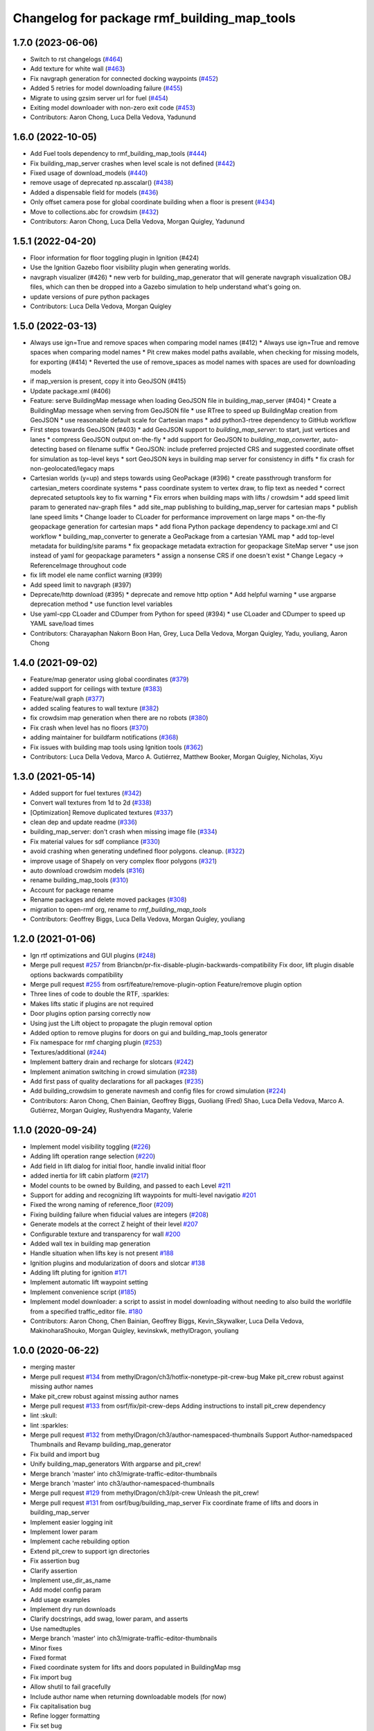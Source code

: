 ^^^^^^^^^^^^^^^^^^^^^^^^^^^^^^^^^^^^^^^^^^^^^^^
Changelog for package rmf\_building\_map\_tools
^^^^^^^^^^^^^^^^^^^^^^^^^^^^^^^^^^^^^^^^^^^^^^^

1.7.0 (2023-06-06)
------------------
* Switch to rst changelogs (`#464 <https://github.com/open-rmf/rmf_traffic_editor/pull/464>`_)
* Add texture for white wall (`#463 <https://github.com/open-rmf/rmf_traffic_editor/pull/463>`_)
* Fix navgraph generation for connected docking waypoints (`#452 <https://github.com/open-rmf/rmf_traffic_editor/pull/452>`_)
* Added 5 retries for model downloading failure (`#455 <https://github.com/open-rmf/rmf_traffic_editor/pull/455>`_)
* Migrate to using gzsim server url for fuel (`#454 <https://github.com/open-rmf/rmf_traffic_editor/pull/454>`_)
* Exiting model downloader with non-zero exit code (`#453 <https://github.com/open-rmf/rmf_traffic_editor/pull/453>`_)
* Contributors: Aaron Chong, Luca Della Vedova, Yadunund

1.6.0 (2022-10-05)
------------------
* Add Fuel tools dependency to rmf_building_map_tools (`#444 <https://github.com/open-rmf/rmf_traffic_editor/pull/444>`_)
* Fix building_map_server crashes when level scale is not defined (`#442 <https://github.com/open-rmf/rmf_traffic_editor/pull/442>`_)
* Fixed usage of download\_models (`#440 <https://github.com/open-rmf/rmf_traffic_editor/pull/440>`_)
* remove usage of deprecated np.asscalar() (`#438 <https://github.com/open-rmf/rmf_traffic_editor/pull/438>`_)
* Added a dispensable field for models (`#436 <https://github.com/open-rmf/rmf_traffic_editor/pull/436>`_)
* Only offset camera pose for global coordinate building when a floor is present (`#434 <https://github.com/open-rmf/rmf_traffic_editor/pull/434>`_)
* Move to collections.abc for crowdsim (`#432 <https://github.com/open-rmf/rmf_traffic_editor/pull/432>`_)
* Contributors: Aaron Chong, Luca Della Vedova, Morgan Quigley, Yadunund

1.5.1 (2022-04-20)
------------------
* Floor information for floor toggling plugin in Ignition (#424)
* Use the Ignition Gazebo floor visibility plugin when generating worlds.
* navgraph visualizer (#426)
  * new verb for building_map_generator that will generate navgraph visualization OBJ files, which can then be dropped into a Gazebo simulation to help understand what's going on.
* update versions of pure python packages
* Contributors: Luca Della Vedova, Morgan Quigley

1.5.0 (2022-03-13)
------------------
* Always use ign=True and remove spaces when comparing model names (#412)
  * Always use ign=True and remove spaces when comparing model names
  * Pit crew makes model paths available, when checking for missing models, for exporting (#414)
  * Reverted the use of remove_spaces as model names with spaces are used for downloading models
* if map_version is present, copy it into GeoJSON (#415)
* Update package.xml (#406)
* Feature: serve BuildingMap message when loading GeoJSON file in building_map_server (#404)
  * Create a BuildingMap message when serving from GeoJSON file
  * use RTree to speed up BuildingMap creation from GeoJSON
  * use reasonable default scale for Cartesian maps
  * add python3-rtree dependency to GitHub workflow
* First steps towards GeoJSON (#403)
  * add GeoJSON support to `building_map_server`: to start, just vertices and lanes
  * compress GeoJSON output on-the-fly
  * add support for GeoJSON to `building_map_converter`, auto-detecting based on filename suffix
  * GeoJSON: include preferred projected CRS and suggested coordinate offset for simulation as top-level keys
  * sort GeoJSON keys in building map server for consistency in diffs
  * fix crash for non-geolocated/legacy maps
* Cartesian worlds (y=up) and steps towards using GeoPackage (#396)
  * create passthrough transform for cartesian_meters coordinate systems
  * pass coordinate system to vertex draw, to flip text as needed
  * correct deprecated setuptools key to fix warning
  * Fix errors when building maps with lifts / crowdsim
  * add speed limit param to generated nav-graph files
  * add site_map publishing to building_map_server for cartesian maps
  * publish lane speed limits
  * Change loader to CLoader for performance improvement on large maps
  * on-the-fly geopackage generation for cartesian maps
  * add fiona Python package dependency to package.xml and CI workflow
  * building_map_converter to generate a GeoPackage from a cartesian YAML map
  * add top-level metadata for building/site params
  * fix geopackage metadata extraction for geopackage SiteMap server
  * use json instead of yaml for geopackage parameters
  * assign a nonsense CRS if one doesn't exist
  * Change Legacy -> ReferenceImage throughout code
* fix lift model ele name conflict warning (#399)
* Add speed limit to navgraph (#397)
* Deprecate/http download (#395)
  * deprecate and remove http option
  * Add helpful warning
  * use argparse deprecation method
  * use function level variables
* Use yaml-cpp CLoader and CDumper from Python for speed (#394)
  * use CLoader and CDumper to speed up YAML save/load times
* Contributors: Charayaphan Nakorn Boon Han, Grey, Luca Della Vedova, Morgan Quigley, Yadu, youliang, Aaron Chong

1.4.0 (2021-09-02)
------------------
* Feature/map generator using global coordinates (`#379 <https://github.com/open-rmf/rmf_traffic_editor/pull/379>`_)
* added support for ceilings with texture (`#383 <https://github.com/open-rmf/rmf_traffic_editor/pull/383>`_)
* Feature/wall graph (`#377 <https://github.com/open-rmf/rmf_traffic_editor/pull/377>`_)
* added scaling features to wall texture (`#382 <https://github.com/open-rmf/rmf_traffic_editor/pull/382>`_)
* fix crowdsim map generation when there are no robots (`#380 <https://github.com/open-rmf/rmf_traffic_editor/pull/380>`_)
* Fix crash when level has no floors (`#370 <https://github.com/open-rmf/rmf_traffic_editor/pull/370>`_)
* adding maintainer for buildfarm notifications (`#368 <https://github.com/open-rmf/rmf_traffic_editor/pull/368>`_)
* Fix issues with building map tools using Ignition tools (`#362 <https://github.com/open-rmf/rmf_traffic_editor/pull/362>`_)
* Contributors: Luca Della Vedova, Marco A. Gutiérrez, Matthew Booker, Morgan Quigley, Nicholas, Xiyu

1.3.0 (2021-05-14)
------------------
* Added support for fuel textures (`#342 <https://github.com/open-rmf/rmf_traffic_editor/pull/342>`_)
* Convert wall textures from 1d to 2d (`#338 <https://github.com/open-rmf/rmf_traffic_editor/pull/338>`_)
* [Optimization] Remove duplicated textures (`#337 <https://github.com/open-rmf/rmf_traffic_editor/pull/337>`_)
* clean dep and update readme (`#336 <https://github.com/open-rmf/rmf_traffic_editor/pull/336>`_)
* building_map_server: don't crash when missing image file (`#334 <https://github.com/open-rmf/rmf_traffic_editor/pull/334>`_)
* Fix material values for sdf compliance (`#330 <https://github.com/open-rmf/rmf_traffic_editor/pull/330>`_)
* avoid crashing when generating undefined floor polygons. cleanup. (`#322 <https://github.com/open-rmf/rmf_traffic_editor/pull/322>`_)
* improve usage of Shapely on very complex floor polygons (`#321 <https://github.com/open-rmf/rmf_traffic_editor/pull/321>`_)
* auto download crowdsim models (`#316 <https://github.com/open-rmf/rmf_traffic_editor/pull/316>`_)
* rename building_map_tools (`#310 <https://github.com/open-rmf/rmf_traffic_editor/pull/310>`_)
* Account for package rename
* Rename packages and delete moved packages (`#308 <https://github.com/open-rmf/rmf_traffic_editor/pull/308>`_)
* migration to open-rmf org, rename to `rmf_building_map_tools`
* Contributors: Geoffrey Biggs, Luca Della Vedova, Morgan Quigley, youliang


1.2.0 (2021-01-06)
------------------
* Ign rtf optimizations and GUI plugins (`#248 <https://github.com/osrf/traffic_editor/pull/248>`_)
* Merge pull request `#257 <https://github.com/osrf/traffic_editor/pull/257>`_ from Briancbn/pr-fix-disable-plugin-backwards-compatibility
  Fix door, lift plugin disable options backwards compatibility
* Merge pull request `#255 <https://github.com/osrf/traffic_editor/pull/255>`_ from osrf/feature/remove-plugin-option
  Feature/remove plugin option
* Three lines of code to double the RTF, :sparkles:
* Makes lifts static if plugins are not required
* Door plugins option parsing correctly now
* Using just the Lift object to propagate the plugin removal option
* Added option to remove plugins for doors on gui and building_map_tools generator
* Fix namespace for rmf charging plugin (`#253 <https://github.com/osrf/traffic_editor/pull/253>`_)
* Textures/additional (`#244 <https://github.com/osrf/traffic_editor/pull/244>`_)
* Implement battery drain and recharge for slotcars (`#242 <https://github.com/osrf/traffic_editor/pull/242>`_)
* Implement animation switching in crowd simulation (`#238 <https://github.com/osrf/traffic_editor/pull/238>`_)
* Add first pass of quality declarations for all packages (`#235 <https://github.com/osrf/traffic_editor/pull/235>`_)
* Add building_crowdsim to generate navmesh and config files for crowd simulation (`#224 <https://github.com/osrf/traffic_editor/pull/224>`_)
* Contributors: Aaron Chong, Chen Bainian, Geoffrey Biggs, Guoliang (Fred) Shao, Luca Della Vedova, Marco A. Gutiérrez, Morgan Quigley, Rushyendra Maganty, Valerie


1.1.0 (2020-09-24)
------------------
* Implement model visibility toggling (`#226 <https://github.com/osrf/traffic_editor/pull/226>`_)
* Adding lift operation range selection (`#220 <https://github.com/osrf/traffic_editor/pull/220>`_)
* Add field in lift dialog for initial floor, handle invalid initial floor
* added inertia for lift cabin platform (`#217 <https://github.com/osrf/traffic_editor/pull/217>`_)
* Model counts to be owned by Building, and passed to each Level `#211 <https://github.com/osrf/traffic_editor/pull/211>`_
* Support for adding and recognizing lift waypoints for multi-level navigatio `#201 <https://github.com/osrf/traffic_editor/pull/201>`_
* Fixed the wrong naming of reference_floor (`#209 <https://github.com/osrf/traffic_editor/pull/209>`_)
* Fixing building failure when fiducial values are integers (`#208 <https://github.com/osrf/traffic_editor/pull/208>`_)
* Generate models at the correct Z height of their level `#207 <https://github.com/osrf/traffic_editor/pull/207>`_
* Configurable texture and transparency for wall `#200 <https://github.com/osrf/traffic_editor/pull/200>`_
* Added wall tex in building map generation
* Handle situation when lifts key is not present `#188 <https://github.com/osrf/traffic_editor/pull/188>`_
* Ignition plugins and modularization of doors and slotcar `#138 <https://github.com/osrf/traffic_editor/pull/138>`_
* Adding lift pluting for ignition `#171 <https://github.com/osrf/traffic_editor/pull/171>`_
* Implement automatic lift waypoint setting
* Implement convenience script (`#185 <https://github.com/osrf/traffic_editor/pull/185>`_)
* Implement model downloader: a script to assist in model downloading without needing to also build the worldfile from a specified traffic_editor file. `#180 <https://github.com/osrf/traffic_editor/pull/180>`_
* Contributors: Aaron Chong, Chen Bainian, Geoffrey Biggs, Kevin_Skywalker, Luca Della Vedova, MakinoharaShouko, Morgan Quigley, kevinskwk, methylDragon, youliang

1.0.0 (2020-06-22)
------------------
* merging master
* Merge pull request `#134 <https://github.com/osrf/traffic_editor/pull/134>`_ from methylDragon/ch3/hotfix-nonetype-pit-crew-bug
  Make pit_crew robust against missing author names
* Make pit_crew robust against missing author names
* Merge pull request `#133 <https://github.com/osrf/traffic_editor/pull/133>`_ from osrf/fix/pit-crew-deps
  Adding instructions to install pit_crew dependency
* lint :skull:
* lint :sparkles:
* Merge pull request `#132 <https://github.com/osrf/traffic_editor/pull/132>`_ from methylDragon/ch3/author-namespaced-thumbnails
  Support Author-namedspaced Thumbnails and Revamp building_map_generator
* Fix build and import bug
* Unify building_map_generators
  With argparse and pit_crew!
* Merge branch 'master' into ch3/migrate-traffic-editor-thumbnails
* Merge branch 'master' into ch3/author-namespaced-thumbnails
* Merge pull request `#129 <https://github.com/osrf/traffic_editor/pull/129>`_ from methylDragon/ch3/pit-crew
  Unleash the pit_crew!
* Merge pull request `#131 <https://github.com/osrf/traffic_editor/pull/131>`_ from osrf/bug/building_map_server
  Fix coordinate frame of lifts and doors in building_map_server
* Implement easier logging init
* Implement lower param
* Implement cache rebuilding option
* Extend pit_crew to support ign directories
* Fix assertion bug
* Clarify assertion
* Implement use_dir_as_name
* Add model config param
* Add usage examples
* Implement dry run downloads
* Clarify docstrings, add swag, lower param, and asserts
* Use namedtuples
* Merge branch 'master' into ch3/migrate-traffic-editor-thumbnails
* Minor fixes
* Fixed format
* Fixed coordinate system for lifts and doors populated in BuildingMap msg
* Fix import bug
* Allow shutil to fail gracefully
* Include author name when returning downloadable models (for now)
* Fix capitalisation bug
* Refine logger formatting
* Fix set bug
* Implement input sanitisation
* Clarify log strings
* Fix import bug
* Reorder __all_\_ for parity with code
* Neaten description
* Unleash the pit_crew!
* Merge pull request `#127 <https://github.com/osrf/traffic_editor/pull/127>`_ from osrf/fix/door_elevation
  Fix/door elevation
* Fixed code style
* Fixed elevation of doors and floors in simulation
* Merge pull request `#122 <https://github.com/osrf/traffic_editor/pull/122>`_ from osrf/fix/building_map_server
  Fix/building map server
* Motion range of doors specified in radians
* Vertices of lift doors populated
* Format fixes
* Lift skeleton
* Lift skeleton
* Fixed format
* doors populated in map server
* Merge pull request `#118 <https://github.com/osrf/traffic_editor/pull/118>`_ from osrf/feature/teleport-dispenser
  Feature/teleport dispenser
* append number to model names only if not unique
* Merge remote-tracking branch 'origin' into external_traffic_map_files
* bugfix in hole generator in building_map_tools
* Merge pull request `#100 <https://github.com/osrf/traffic_editor/pull/100>`_ from osrf/double_swing_doors_directions
  branch on double swing door direction for sim generation
* Merge pull request `#98 <https://github.com/osrf/traffic_editor/pull/98>`_ from osrf/camera_pose
  Add computed camera pose to ignition
* branch on double swing door direction for sim generation
* Add computed camera pose to ignition, add it to gazebo template
* Merge pull request `#96 <https://github.com/osrf/traffic_editor/pull/96>`_ from osrf/fix_normals_in_wall_meshes
  hopefully fix norm and texture indexing in wall obj files
* Merge pull request `#97 <https://github.com/osrf/traffic_editor/pull/97>`_ from osrf/fix/double-swing-door-direction
  corrected simulation double swing door direction
* corrected simulation double swing door direction
* pycodestyle
* hopefully fix norm and texture indexing in wall obj files
* Merge pull request `#94 <https://github.com/osrf/traffic_editor/pull/94>`_ from osrf/static_parameter_for_models
  Static parameter for models
  Tested manually on a few worlds, looks OK
* parse model static attribute and apply during SDF generation
* Merge pull request `#92 <https://github.com/osrf/traffic_editor/pull/92>`_ from osrf/add_shapely_dep
  Add dependency to python-shapely in package.xml
* Merge pull request `#93 <https://github.com/osrf/traffic_editor/pull/93>`_ from osrf/fix_server_scale
  Fix server to latest changes in level transform
* Fix server to latest changes in level transform
* Add dependency to python-shapely in package.xml
* Merge pull request `#91 <https://github.com/osrf/traffic_editor/pull/91>`_ from osrf/calculate_floorplan_drawing_rotations
  Calculate floorplan drawing rotations
* pycodestyle fix
* finish propagating transform changes through
* finish estimating fiducial alignments, including rotation
* WIP dealing with buildings with some rotated floorplans
* Merge pull request `#90 <https://github.com/osrf/traffic_editor/pull/90>`_ from osrf/feature/single-doors
  Feature/single doors
* added flip motion direction for swing doors
* WIP open/close positions flipped at -90 and -1
* Merge branch 'master' into feature/single-doors
* single door types work, WIP get the gazebo plugins synced up for door.cpp
* Merge pull request `#89 <https://github.com/osrf/traffic_editor/pull/89>`_ from osrf/add_gazebo_plugins
  add gazebo plugins used by building_map_tools generators
* add gazebo plugins used by building_map_tools generators
* WIP fixing direction, angle of opening
* parsing hinged and sliding single doors
* handle parsing of single doors
* Merge pull request `#86 <https://github.com/osrf/traffic_editor/pull/86>`_ from osrf/fix/missing-fiducials-tag
  check if key in dict first
* lint :skull:
* check if key in dict first
* bugfix: somewhat more robust yaml parsing
* don't generate wall mesh tags if there aren't any walls
* Merge pull request `#85 <https://github.com/osrf/traffic_editor/pull/85>`_ from osrf/toggle_floors_gui_plugin
  generate params for toggle-floor GUI plugin
* generate params for toggle-floor GUI plugin
* Merge pull request `#84 <https://github.com/osrf/traffic_editor/pull/84>`_ from osrf/fix_doors
  fix wall collision bitmask and door scaling issues
* fix wall collision bitmask and door scaling issues
* Merge pull request `#83 <https://github.com/osrf/traffic_editor/pull/83>`_ from osrf/ignition_generator
  Ignition generator
* pass options list through for gz/ign tweaks
* fix gz template to actually be gazebo stuff
* Merge pull request `#82 <https://github.com/osrf/traffic_editor/pull/82>`_ from osrf/ign
  merge
* fix merge conflict
* use share path rather than file-relative path
* create the actual ignition generator, whoops
* add options flags to generator call chain for ign/gz
* Merge pull request `#81 <https://github.com/osrf/traffic_editor/pull/81>`_ from osrf/add_flattened_offsets
  XY translation of each level in a 'flattened' world generation mode
* Brighten up doors
* Remove redundant ambient tag
* Fix world name (hence ign gazebo plugins)
* Add xml tag to generated world
* Remove namespaced name from plugin
* Fix door plugin name for ignition
* First series of hacks for ignition compatibility
* XY translation of each level in a 'flattened' world generation mode
* Merge pull request `#80 <https://github.com/osrf/traffic_editor/pull/80>`_ from osrf/floor_holes
  Floor holes
* use specified level elevations; don't scale by default
* instantiate floor hole polygons using Shapely
* fix pycodestyle complaint
* Merge branch 'master' of ssh://github.com/osrf/traffic_editor into floor_holes
* Merge pull request `#79 <https://github.com/osrf/traffic_editor/pull/79>`_ from osrf/feature/model-elevation
  Feature/model elevation
* lint again
* lint
* added printout to mention deprecated model z field without elevation/z
* z in yaml parsing does not need scaling
* reverted back to using double for model::z, makes yaml parsing cleaner
* Merge pull request `#77 <https://github.com/osrf/traffic_editor/pull/77>`_ from osrf/pycodestyle_action_and_fixes
  Pycodestyle action and many python style fixes
* fix various python style abominations
* Merge pull request `#76 <https://github.com/osrf/traffic_editor/pull/76>`_ from osrf/defer_scaling_in_world_generation
  Calculate scale and translation to align building levels
* calculate scale and translation to align generated building levels
* working towards using fiducials in gazebo level generation
* Merge pull request `#75 <https://github.com/osrf/traffic_editor/pull/75>`_ from osrf/simplify_floor_polygons
  simplify floor polygons to eliminate duplicate vertices
* simplify floor polygons to eliminate duplicate vertices
* Merge pull request `#74 <https://github.com/osrf/traffic_editor/pull/74>`_ from osrf/generate_wall_meshes
  Generate wall meshes
* recursive triangulation function and slight clean-up of code abominations
* WIP generating a mega-wall obj. It's way faster than primitives.
* WIP towards wall meshes instead of primitive collections
* Add thickness to wall length
* Merge pull request `#64 <https://github.com/osrf/traffic_editor/pull/64>`_ from osrf/specify_floor_textures
  Specify floor textures
* don't crash
* create new vertices as needed for the triangles cropped by concave edges
* WIP debugging triangulation holes
* allow specification of floor texture and scale
* Merge pull request `#61 <https://github.com/osrf/traffic_editor/pull/61>`_ from osrf/use_shapely_for_geometry
  Use shapely for geometry
* fix triangle winding order after intersection and camera pose
* shapely triangulation now looking OK for convex hulls.
* figuring out a path forward...
* Merge pull request `#60 <https://github.com/osrf/traffic_editor/pull/60>`_ from osrf/port_ign_changes
  Port ign changes
* Remove unused function
* Simplify ignition migration
* Merge pull request `#55 <https://github.com/osrf/traffic_editor/pull/55>`_ from osrf/update_yaml_key_names
  fix `#54 <https://github.com/osrf/traffic_editor/pull/54>`_, update yaml key names
* fix `#54 <https://github.com/osrf/traffic_editor/pull/54>`_, update yaml key names
* Merge pull request `#50 <https://github.com/osrf/traffic_editor/pull/50>`_ from osrf/initial_multilevel_sdf
  parse fiducials
* parse fiducials
* Merge pull request `#47 <https://github.com/osrf/traffic_editor/pull/47>`_ from osrf/bug/fix-dict-illegal-access
  Bug/fix dict illegal accesses
* empty array initialization instead
* remove ABOMINATION
* added None initialization and checks, in case map is really really minimal
* Merge pull request `#29 <https://github.com/osrf/traffic_editor/pull/29>`_ from osrf/tweak_door_limits
  Tweaking limits on doors so they can close
* Merge pull request `#31 <https://github.com/osrf/traffic_editor/pull/31>`_ from osrf/rendering_layers_controls
  Rendering layers controls
* rendering starting to work
* Merge pull request `#30 <https://github.com/osrf/traffic_editor/pull/30>`_ from osrf/fix_orientation_on_unidirectional_edge_conversion
  Fix orientation on unidirectional edge conversion
* use brain
* fix regression on bidirectional->unidirectional orientation constraints
* Improve inertial parameters
* Tweaking limits on doors so they can close
* Merge pull request `#28 <https://github.com/osrf/traffic_editor/pull/28>`_ from osrf/generate_doors
  Generate doors
* add various door gazebo generation stuff and demo mock lift floor changes
* fix flake8 fixes :) and more hacking towards doors
* flake8 fixes
* Merge pull request `#27 <https://github.com/osrf/traffic_editor/pull/27>`_ from osrf/add_dock_points
  add dock points and generate docking nav graph params
* add dock points and generate docking nav graph params
* Merge pull request `#26 <https://github.com/osrf/traffic_editor/pull/26>`_ from osrf/generate_doors
  send nav graphs in building map server and more work towards doors
* fix building map server and more work towards doors
* Merge pull request `#24 <https://github.com/osrf/traffic_editor/pull/24>`_ from osrf/calculate_robot_spawn_yaw
  calculate robot heading at spawn point using nearest edge
* calculate robot heading at spawn point using nearest edge
* Merge pull request `#23 <https://github.com/osrf/traffic_editor/pull/23>`_ from osrf/output_nav_graph_dir
  output nav graphs by name into directory given as param
* output nav graphs by name into directory given as param
* Merge pull request `#21 <https://github.com/osrf/traffic_editor/pull/21>`_ from osrf/spawn_robot_parameters
  robot parameters for spawning and Gazebo world generation
* add robots when generating world
* Merge pull request `#19 <https://github.com/osrf/traffic_editor/pull/19>`_ from osrf/redraw_after_new_file_create
  redraw after file->new, also give explicit model path for gazebo gen
* redraw after file->new, also give explicit model path for gazebo gen
* Merge pull request `#16 <https://github.com/osrf/traffic_editor/pull/16>`_ from osrf/repository_reorganization
  Repository reorganization
* calculate texture paths using ament magic
* fix up server to use same yaml parser as the generators
* grand reorganization as colcon-buildable packages for ros2 integration
* Contributors: Aaron, Aaron Chong, Luca Della Vedova, Michael X. Grey, Morgan Quigley, Yadu, Yadunund, methylDragon
